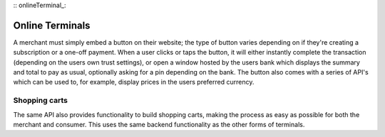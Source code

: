 :: onlineTerminal_:

Online Terminals
================

A merchant must simply embed a button on their website; the type of button varies depending on if they're creating a subscription or a one-off payment. When a user clicks or taps the button, it will either instantly complete the transaction (depending on the users own trust settings), or open a window hosted by the users bank which displays the summary and total to pay as usual, optionally asking for a pin depending on the bank. The button also comes with a series of API's which can be used to, for example, display prices in the users preferred currency.

Shopping carts
--------------

The same API also provides functionality to build shopping carts, making the process as easy as possible for both the merchant and consumer. This uses the same backend functionality as the other forms of terminals.
